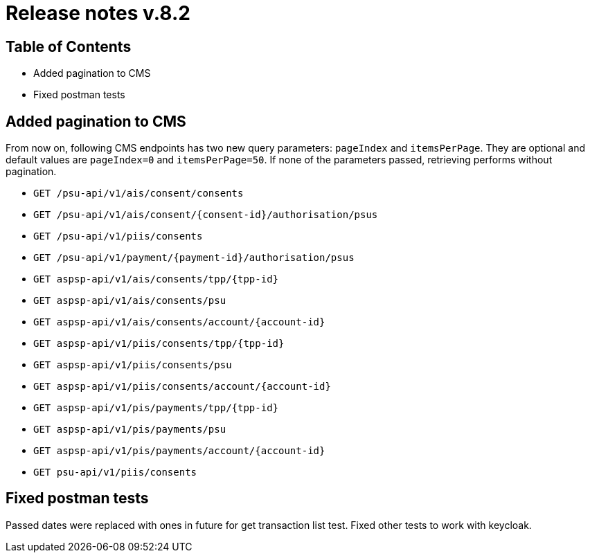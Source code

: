 = Release notes v.8.2

== Table of Contents

* Added pagination to CMS
* Fixed postman tests

== Added pagination to CMS

From now on, following CMS endpoints has two new query parameters: `pageIndex` and `itemsPerPage`.
They are optional and default values are `pageIndex=0` and `itemsPerPage=50`.
If none of the parameters passed, retrieving performs without pagination.

* `GET /psu-api/v1/ais/consent/consents`
* `GET /psu-api/v1/ais/consent/{consent-id}/authorisation/psus`
* `GET /psu-api/v1/piis/consents`
* `GET /psu-api/v1/payment/{payment-id}/authorisation/psus`

* `GET aspsp-api/v1/ais/consents/tpp/{tpp-id}`
* `GET aspsp-api/v1/ais/consents/psu`
* `GET aspsp-api/v1/ais/consents/account/{account-id}`

* `GET aspsp-api/v1/piis/consents/tpp/{tpp-id}`
* `GET aspsp-api/v1/piis/consents/psu`
* `GET aspsp-api/v1/piis/consents/account/{account-id}`

* `GET aspsp-api/v1/pis/payments/tpp/{tpp-id}`
* `GET aspsp-api/v1/pis/payments/psu`
* `GET aspsp-api/v1/pis/payments/account/{account-id}`

* `GET psu-api/v1/piis/consents`

== Fixed postman tests

Passed dates were replaced with ones in future for get transaction list test.
Fixed other tests to work with keycloak.
